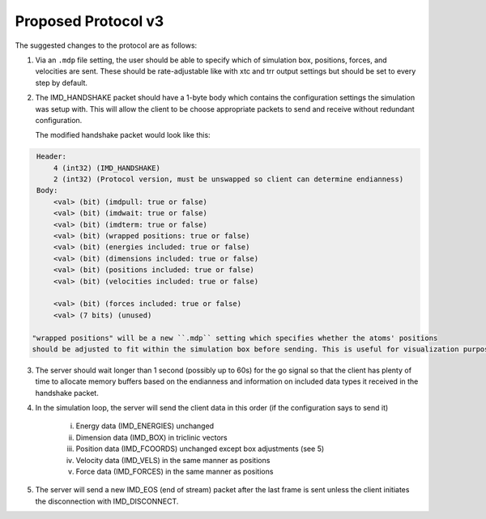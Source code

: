 Proposed Protocol v3
====================

The suggested changes to the protocol are as follows:

1. Via an ``.mdp`` file setting, the user should be able to specify which of simulation box, positions, forces, and velocities are sent.
   These should be rate-adjustable like with xtc and trr output settings but should be set to every step by default.

2. The IMD_HANDSHAKE packet should have a 1-byte body which contains the configuration settings the simulation was setup with.
   This will allow the client to be choose appropriate packets to send and receive without redundant configuration.

   The modified handshake packet would look like this:

.. code-block:: none

    Header: 
        4 (int32) (IMD_HANDSHAKE)
        2 (int32) (Protocol version, must be unswapped so client can determine endianness)
    Body:
        <val> (bit) (imdpull: true or false)
        <val> (bit) (imdwait: true or false)
        <val> (bit) (imdterm: true or false)
        <val> (bit) (wrapped positions: true or false)
        <val> (bit) (energies included: true or false)
        <val> (bit) (dimensions included: true or false)
        <val> (bit) (positions included: true or false)
        <val> (bit) (velocities included: true or false)

        <val> (bit) (forces included: true or false)
        <val> (7 bits) (unused)

   "wrapped positions" will be a new ``.mdp`` setting which specifies whether the atoms' positions
   should be adjusted to fit within the simulation box before sending. This is useful for visualization purposes.

3. The server should wait longer than 1 second (possibly up to 60s) for the go signal so that the client 
   has plenty of time to allocate memory buffers based on the endianness and information on included data types 
   it received in the handshake packet.

4. In the simulation loop, the server will send the client data in this order (if the configuration says to send it)
    
    i. Energy data (IMD_ENERGIES) unchanged
    
    ii. Dimension data (IMD_BOX) in triclinic vectors

    iii. Position data (IMD_FCOORDS) unchanged except box adjustments (see 5)
    
    iv. Velocity data (IMD_VELS) in the same manner as positions
    
    v. Force data (IMD_FORCES) in the same manner as positions

5. The server will send a new IMD_EOS (end of stream) packet after the last frame is sent unless the client initiates the disconnection with
   IMD_DISCONNECT.
